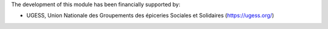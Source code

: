 The development of this module has been financially supported by:

* UGESS, Union Nationale des Groupements des épiceries Sociales et Solidaires (https://ugess.org/)
